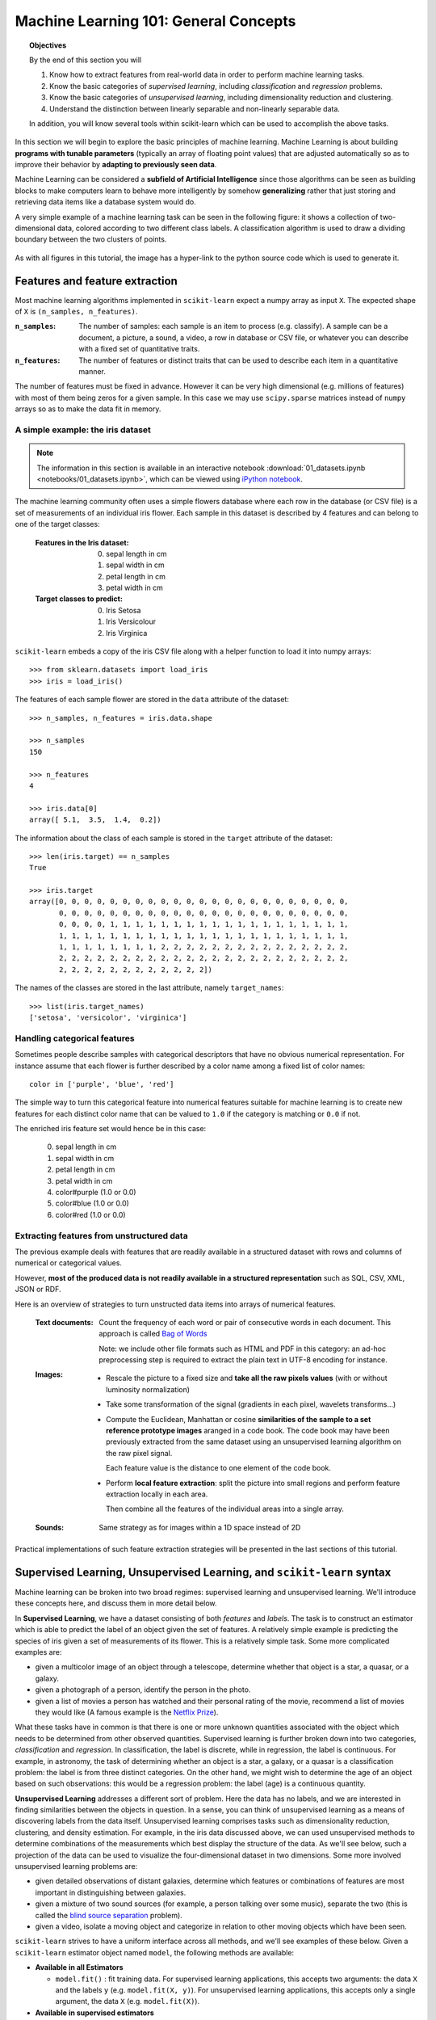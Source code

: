 .. _astronomy_general_concepts:

======================================
Machine Learning 101: General Concepts
======================================

.. topic:: Objectives
   
   By the end of this section you will

   1. Know how to extract features from real-world data in order to perform
      machine learning tasks.
   2. Know the basic categories of `supervised learning`,
      including `classification` and `regression` problems.
   3. Know the basic categories of `unsupervised learning`,
      including dimensionality reduction and clustering.
   4. Understand the distinction between linearly separable and
      non-linearly separable data.

   In addition, you will know several tools within scikit-learn which can
   be used to accomplish the above tasks.


In this section we will begin to explore the basic principles of
machine learning.
Machine Learning is about building **programs with tunable parameters**
(typically an array of floating point values) that are adjusted
automatically so as to improve their behavior by **adapting to
previously seen data**.

Machine Learning can be considered a **subfield of Artificial
Intelligence** since those algorithms can be seen as building blocks
to make computers learn to behave more intelligently by somehow
**generalizing** rather that just storing and retrieving data items
like a database system would do.

A very simple example of a machine learning task can be seen in the following
figure: it shows a collection of two-dimensional data, colored according
to two different class labels.  A classification algorithm is used to draw
a dividing boundary between the two clusters of points.

.. figure:: ../../auto_examples/linear_model/images/plot_sgd_separating_hyperplane_1.png
   :target: ../../auto_examples/linear_model/plot_sgd_separating_hyperplane.html
   :align: center
   :scale: 80%

As with all figures in this tutorial, the image has a hyper-link to the python
source code which is used to generate it.

Features and feature extraction
-------------------------------

Most machine learning algorithms implemented in ``scikit-learn``
expect a numpy array as input ``X``.  The expected shape of ``X`` is
``(n_samples, n_features)``.

:``n_samples``:

  The number of samples: each sample is an item to process (e.g.
  classify). A sample can be a document, a picture, a sound, a
  video, a row in database or CSV file, or whatever you can
  describe with a fixed set of quantitative traits.

:``n_features``:

  The number of features or distinct traits that can be used to
  describe each item in a quantitative manner.


The number of features must be fixed in advance. However it can be
very high dimensional (e.g. millions of features) with most of them
being zeros for a given sample. In this case we may use ``scipy.sparse``
matrices instead of ``numpy`` arrays so as to make the data fit
in memory.


A simple example: the iris dataset
~~~~~~~~~~~~~~~~~~~~~~~~~~~~~~~~~~

.. note::
   The information in this section is available in an interactive notebook
   :download:`01_datasets.ipynb <notebooks/01_datasets.ipynb>`,
   which can be viewed using `iPython notebook`_.

The machine learning community often uses a simple flowers database
where each row in the database (or CSV file) is a set of measurements
of an individual iris flower.
Each sample in this dataset is described by 4 features and can
belong to one of the target classes:

 :Features in the Iris dataset:

   0. sepal length in cm
   1. sepal width in cm
   2. petal length in cm
   3. petal width in cm

 :Target classes to predict:

   0. Iris Setosa
   1. Iris Versicolour
   2. Iris Virginica


``scikit-learn`` embeds a copy of the iris CSV file along with a
helper function to load it into numpy arrays::

  >>> from sklearn.datasets import load_iris
  >>> iris = load_iris()

The features of each sample flower are stored in the ``data`` attribute
of the dataset::

  >>> n_samples, n_features = iris.data.shape

  >>> n_samples
  150

  >>> n_features
  4

  >>> iris.data[0]
  array([ 5.1,  3.5,  1.4,  0.2])


The information about the class of each sample is stored in the
``target`` attribute of the dataset::

  >>> len(iris.target) == n_samples
  True

  >>> iris.target
  array([0, 0, 0, 0, 0, 0, 0, 0, 0, 0, 0, 0, 0, 0, 0, 0, 0, 0, 0, 0, 0, 0, 0,
         0, 0, 0, 0, 0, 0, 0, 0, 0, 0, 0, 0, 0, 0, 0, 0, 0, 0, 0, 0, 0, 0, 0,
         0, 0, 0, 0, 1, 1, 1, 1, 1, 1, 1, 1, 1, 1, 1, 1, 1, 1, 1, 1, 1, 1, 1,
         1, 1, 1, 1, 1, 1, 1, 1, 1, 1, 1, 1, 1, 1, 1, 1, 1, 1, 1, 1, 1, 1, 1,
         1, 1, 1, 1, 1, 1, 1, 1, 2, 2, 2, 2, 2, 2, 2, 2, 2, 2, 2, 2, 2, 2, 2,
         2, 2, 2, 2, 2, 2, 2, 2, 2, 2, 2, 2, 2, 2, 2, 2, 2, 2, 2, 2, 2, 2, 2,
         2, 2, 2, 2, 2, 2, 2, 2, 2, 2, 2, 2])

The names of the classes are stored in the last attribute, namely
``target_names``::

  >>> list(iris.target_names)
  ['setosa', 'versicolor', 'virginica']


Handling categorical features
~~~~~~~~~~~~~~~~~~~~~~~~~~~~~

Sometimes people describe samples with categorical descriptors that
have no obvious numerical representation. For instance assume that
each flower is further described by a color name among a fixed list
of color names::

  color in ['purple', 'blue', 'red']

The simple way to turn this categorical feature into numerical
features suitable for machine learning is to create new features
for each distinct color name that can be valued to ``1.0`` if the
category is matching or ``0.0`` if not.

The enriched iris feature set would hence be in this case:

  0. sepal length in cm
  1. sepal width in cm
  2. petal length in cm
  3. petal width in cm
  4. color#purple (1.0 or 0.0)
  5. color#blue (1.0 or 0.0)
  6. color#red (1.0 or 0.0)


Extracting features from unstructured data
~~~~~~~~~~~~~~~~~~~~~~~~~~~~~~~~~~~~~~~~~~

The previous example deals with features that are readily available
in a structured dataset with rows and columns of numerical or
categorical values.

However, **most of the produced data is not readily available in a
structured representation** such as SQL, CSV, XML, JSON or RDF.

Here is an overview of strategies to turn unstructed data items
into arrays of numerical features.


  :Text documents:

    Count the frequency of each word or pair of consecutive words
    in each document. This approach is called
    `Bag of Words <http://scikit-learn.org/dev/modules/feature_extraction.html#text-feature-extraction>`_

    Note: we include other file formats such as HTML and PDF in
    this category: an ad-hoc preprocessing step is required to
    extract the plain text in UTF-8 encoding for instance.


  :Images:

    - Rescale the picture to a fixed size and **take all the raw
      pixels values** (with or without luminosity normalization)

    - Take some transformation of the signal (gradients in each
      pixel, wavelets transforms...)

    - Compute the Euclidean, Manhattan or cosine **similarities of
      the sample to a set reference prototype images** aranged in a
      code book.  The code book may have been previously extracted
      from the same dataset using an unsupervised learning algorithm
      on the raw pixel signal.

      Each feature value is the distance to one element of the code
      book.

    - Perform **local feature extraction**: split the picture into
      small regions and perform feature extraction locally in each
      area.

      Then combine all the features of the individual areas into a
      single array.

  :Sounds:

    Same strategy as for images within a 1D space instead of 2D


Practical implementations of such feature extraction strategies
will be presented in the last sections of this tutorial.



Supervised Learning, Unsupervised Learning, and ``scikit-learn`` syntax
-----------------------------------------------------------------------

Machine learning can be broken into two broad regimes: supervised learning
and unsupervised learning.  We'll introduce these concepts here, and discuss
them in more detail below.

In **Supervised Learning**, we have a dataset consisting of both
*features* and *labels*.  The task is to construct an estimator which is
able to predict the label of an object given the set of features.
A relatively simple example is predicting the species of iris given a set
of measurements of its flower.  This is a relatively simple task.
Some more complicated examples are:

- given a multicolor image of an object through a telescope, determine
  whether that object is a star, a quasar, or a galaxy.
- given a photograph of a person, identify the person in the photo.
- given a list of movies a person has watched and their personal rating
  of the movie, recommend a list of movies they would like (A famous example
  is the `Netflix Prize <http://en.wikipedia.org/wiki/Netflix_prize>`_).

What these tasks have in common is that there is one or more unknown
quantities associated with the object which needs to be determined
from other observed quantities.  Supervised learning is further broken
down into two categories, *classification* and *regression*.  In
classification, the label is discrete, while in regression, the label
is continuous.  For example, in astronomy, the task of determining
whether an object is a star, a galaxy, or a quasar is a classification
problem: the label is from three distinct categories.  On the other
hand, we might wish to determine the age of an object based on
such observations: this would be a regression problem: the label (age)
is a continuous quantity.

**Unsupervised Learning** addresses a different sort of problem.  Here
the data has no labels, and we are interested in finding similarities
between the objects in question.  In a sense, you can think of unsupervised
learning as a means of discovering labels from the data itself.
Unsupervised learning comprises
tasks such as dimensionality reduction, clustering, and density estimation.
For example, in the iris data discussed above, we can used unsupervised
methods to determine combinations of the measurements which best 
display the structure of the data.  As we'll see below, such a projection
of the data can be used to visualize the four-dimensional dataset in
two dimensions.
Some more involved unsupervised learning problems are:

- given detailed observations of distant galaxies, determine which features
  or combinations of features are most important in distinguishing between
  galaxies.
- given a mixture of two sound sources (for example, a person talking over
  some music), separate the two (this is called the
  `blind source separation <http://en.wikipedia.org/wiki/Blind_signal_separation>`_ problem).
- given a video, isolate a moving object and categorize in relation to
  other moving objects which have been seen.

``scikit-learn`` strives to have a uniform interface across all methods,
and we'll see examples of these below.  Given a ``scikit-learn`` estimator
object named ``model``, the following methods are available:

- **Available in all Estimators**

  - ``model.fit()`` : fit training data.  For supervised learning applications,
    this accepts two arguments: the data ``X`` and the labels ``y``
    (e.g. ``model.fit(X, y)``).  For unsupervised learning applications,
    this accepts only a single argument, the data ``X``
    (e.g. ``model.fit(X)``).

- **Available in supervised estimators**

  - ``model.predict()`` : given a trained model, predict the label of
    a new set of data.  This method accepts one argument, the new
    data ``X_new`` (e.g. ``model.predict(X_new)``), and returns the
    learned label for each object in the array.
  - ``model.predict_proba()`` : For classification problems,
    some estimators also provide this method, which returns the probability
    that a new observation has each categorical label.  In this case, the
    label with the highest probability is returned by ``model.predict()``.

- **Available in unsupervised estimators**

  - ``model.transform()`` : given an unsupervised model, transform new data
    into the new basis.  This also accepts one argument ``X_new``, and
    returns the new representation of the data based on the unsupervised
    model.
  - ``model.fit_transform()`` : some estimators implement this method,
    which performs a ``fit`` and a ``transform`` on the same input data.


.. _astro_supervised_learning:

Supervised Learning
-------------------

.. figure:: ../../auto_examples/tutorial/images/plot_ML_flow_chart_1.png
   :target: ../../auto_examples/tutorial/plot_ML_flow_chart.html
   :scale: 75 %
   :align: center
   :alt: Flow diagram for supervised learning

.. figure:: ../../auto_examples/tutorial/images/plot_ML_flow_chart_2.png
   :target: ../../auto_examples/tutorial/plot_ML_flow_chart.html
   :scale: 75 %
   :align: center
   :alt: Flow diagram for supervised learning with scikit-learn

   Overview of supervised Learning with scikit-learn

As mentioned above, a supervised learning algorithm makes the distinction
between the raw observed data ``X`` with shape ``(n_samples, n_features)``
and some label given to the model during training. In ``scikit-learn``
this array is often noted ``y`` and has generally the shape ``(n_samples,)``.
After training, the fitted model will try to predict the most likely labels
``y_new`` for new a set of samples ``X_new``.

Depending on the nature of the target ``y``, supervised learning
can be given different names:

  - If ``y`` has values in a fixed set of **categorical outcomes**
    (represented by **integers**) the task to predict ``y`` is called
    **classification**.

  - If ``y`` has **floating point values** (e.g. to represent a price,
    a temperature, a size...), the task to predict ``y`` is called
    **regression**.

Classification
~~~~~~~~~~~~~~

Classification is the task of predicting the value of a categorical
variable given some input variables (a.k.a. the features or "predictors").
This section includes a first exploration of classification with
scikit-learn. We'll explore a detailed example of classification with
astronomical data in :ref:`astronomy_classification`.


A first classifier example with ``scikit-learn``
++++++++++++++++++++++++++++++++++++++++++++++++

.. note::
   The information in this section is available in an interactive notebook
   :download:`02_iris_classification.ipynb <notebooks/02_iris_classification.ipynb>`,
   which can be viewed using `iPython notebook`_.

In the iris dataset example, suppose we are assigned the task to
guess the class of an individual flower given the measurements of
petals and sepals. This is a classification task, hence we have::

  >>> X, y = iris.data, iris.target

Once the data has this format it is trivial to train a classifier,
for instance a support vector machine with a linear kernel::

  >>> from sklearn.svm import LinearSVC
  >>> clf = LinearSVC()

.. note::

    Whenever you import a scikit-learn class or function for the first time,
    you are advised to read the docstring by using the ``?`` magic suffix
    of ipython, for instance type: ``LinearSVC?``.


``clf`` is a statistical model that has parameters that control the
learning algorithm (those parameters are sometimes called the
hyperparameters). Those hyperparameters can be supplied by the
user in the constructor of the model. We will explain later how to choose
a good combination using either simple empirical rules or data
driven selection::

  >>> clf
  LinearSVC(C=1.0, dual=True, fit_intercept=True, intercept_scaling=1,
       loss='l2', multi_class=False, penalty='l2', tol=0.0001)

By default the real model parameters are not initialized. They will be
tuned automatically from the data by calling the ``fit`` method::

  >>> clf = clf.fit(X, y)

  >>> clf.coef_                         # doctest: +ELLIPSIS
  array([[ 0.18...,  0.45..., -0.80..., -0.45...],
         [ 0.05..., -0.89...,  0.40..., -0.93...],
         [-0.85..., -0.98...,  1.38...,  1.86...]])

  >>> clf.intercept_                    # doctest: +ELLIPSIS
  array([ 0.10...,  1.67..., -1.70...])

Once the model is trained, it can be used to predict the most likely outcome on
unseen data. For instance let us define a list of simple sample that looks
like the first sample of the iris dataset::

  >>> X_new = [[ 5.0,  3.6,  1.3,  0.25]]

  >>> clf.predict(X_new)
  array([0], dtype=int32)

The outcome is ``0`` which is the id of the first iris class, namely
'setosa'.

The following figure places the location of the ``fit`` and ``predict``
calls on the previous flow diagram. The ``vec`` object is a vectorizer
used for feature extraction that is not used in the case of the iris
data (it already comes as vectors of features):

Some ``scikit-learn`` classifiers can further predict probabilities
of the outcome.  This is the case of logistic regression models::

  >>> from sklearn.linear_model import LogisticRegression
  >>> clf2 = LogisticRegression().fit(X, y)
  >>> clf2
  LogisticRegression(C=1.0, dual=False, fit_intercept=True, intercept_scaling=1,
            penalty='l2', tol=0.0001)
  >>> clf2.predict_proba(X_new)
  array([[  9.07512928e-01,   9.24770379e-02,   1.00343962e-05]])

This means that the model estimates that the sample in ``X_new`` has:

  - 90% likelyhood to belong to the 'setosa' class

  - 9% likelyhood to belong to the 'versicolor' class

  - 1% likelyhood to belong to the 'virginica' class

Of course, the ``predict`` method that outputs the label id of the
most likely outcome is also available::

  >>> clf2.predict(X_new)
  array([0], dtype=int32)


Notable implementations of classifiers
++++++++++++++++++++++++++++++++++++++

:class:`sklearn.linear_model.LogisticRegression`

  Regularized Logistic Regression based on ``liblinear``

:class:`sklearn.svm.LinearSVC`

  Support Vector Machines without kernels based on ``liblinear``

:class:`sklearn.svm.SVC`

  Support Vector Machines with kernels based on ``libsvm``

:class:`sklearn.linear_model.SGDClassifier`

  Regularized linear models (SVM or logistic regression) using a Stochastic
  Gradient Descent algorithm written in ``Cython``

:class:`sklearn.neighbors.NeighborsClassifier`

  k-Nearest Neighbors classifier based on the ball tree datastructure for low
  dimensional data and brute force search for high dimensional data

:class:`sklearn.naive_bayes.GaussianNB`

  Gaussian Naive Bayes model.  This is an unsophisticated model which can
  be trained very quickly.  It is often used to obtain baseline results
  before moving to a more sophisticated classifier.


Sample application of classifiers
+++++++++++++++++++++++++++++++++

The following table gives examples of applications of classifiers
for some common engineering tasks:

============================================ =================================
Task                                         Predicted outcomes
============================================ =================================
E-mail classification                        Spam, normal, priority mail
-------------------------------------------- ---------------------------------
Language identification in text documents    en, es, de, fr, ja, zh, ar, ru...
-------------------------------------------- ---------------------------------
News articles categorization                 Business, technology, sports...
-------------------------------------------- ---------------------------------
Sentiment analysis in customer feedback      Negative, neutral, positive
-------------------------------------------- ---------------------------------
Face verification in pictures                Same / different person
-------------------------------------------- ---------------------------------
Speaker verification in voice recordings     Same / different person
-------------------------------------------- ---------------------------------
Astronomical Sources                         Object type or class
============================================ =================================


Regression
~~~~~~~~~~

Regression is the task of predicting the value of a continuously varying
variable (e.g. a price, a temperature, a conversion rate...) given
some input variables (a.k.a. the features, "predictors" or
"regressors").  We'll explore a detailed example of regression with
astronomical data in :ref:`astronomy_regression`.

Some notable implementations of regression models in ``scikit-learn`` include:

:class:`sklearn.linear_model.Ridge`

  L2-regularized least squares linear model

:class:`sklearn.linear_model.ElasticNet`

  L1+L2-regularized least squares linear model trained using
  Coordinate Descent

:class:`sklearn.linear_model.LassoLARS`

  L1-regularized least squares linear model trained with Least Angle
  Regression

:class:`sklearn.linear_model.SGDRegressor`

  L1+L2-regularized least squares linear model trained using
  Stochastic Gradient Descent

:class:`sklearn.linear_model.ARDRegression`

  Bayesian Automated Relevance Determination regression

:class:`sklearn.svm.SVR`

  Non-linear regression using Support Vector Machines (wrapper for
  ``libsvm``)

:class:`sklearn.ensemble.RandomForestRegressor`

  An ensemble method which constructs multiple decision trees from subsets
  of the data.


.. _astro_unsupervised_learning:

Unsupervised Learning: ``model.fit(X)``
---------------------------------------

.. figure:: ../../auto_examples/tutorial/images/plot_ML_flow_chart_3.png
   :target: ../../auto_examples/tutorial/plot_ML_flow_chart.html
   :scale: 75 %
   :align: center
   :alt: Flow diagram for supervised learning with scikit-learn

   Unsupervised Learning overview

An unsupervised learning algorithm only uses a single set of
observations ``X`` with shape ``(n_samples, n_features)`` and does
not use any kind of labels.

An unsupervised learning model will try to fit its parameters so
as to best summarize regularities found in the data.

The following introduces the main variants of unsupervised learning
algorithms, namely dimensionality reduction and clustering.


Dimensionality Reduction and visualization
~~~~~~~~~~~~~~~~~~~~~~~~~~~~~~~~~~~~~~~~~~

Dimensionality reduction is the task of deriving a set of **new artificial
features** that is **smaller** than the original feature set while
retaining **most of the variance** of the original data.


Normalization and visualization with PCA
++++++++++++++++++++++++++++++++++++++++

.. note::
   The information in this section is available in an interactive notebook
   :download:`03_iris_dimensionality.ipynb <notebooks/03_iris_dimensionality.ipynb>`,
   which can be viewed using `iPython notebook`_.

The most common technique for dimensionality reduction is called
**Principal Component Analysis**.

PCA can be done using linear combinations of the original features
using a truncated `Singular Value Decomposition
<http://en.wikipedia.org/wiki/Singular_value_decomposition#Truncated_SVD>`_
of the matrix ``X``
so as to project the data onto a base of the top singular vectors.

If the number of retained components is 2 or 3, PCA can be used to
visualize the dataset::

  >>> from sklearn.decomposition import PCA
  >>> pca = PCA(n_components=2, whiten=True).fit(X)

Once fitted, the ``pca`` model exposes the singular vectors in the
``components_`` attribute::

  >>> pca.components_                                      # doctest: +ELLIPSIS
  array([[ 0.17..., -0.04...,  0.41...,  0.17...],
         [-1.33..., -1.48...,  0.35...,  0.15...]])

  >>> pca.explained_variance_ratio_                        # doctest: +ELLIPSIS
  array([ 0.92...,  0.05...])

  >>> pca.explained_variance_ratio_.sum()                  # doctest: +ELLIPSIS
  0.97...

Let us project the iris dataset along those first 2 dimensions::

  >>> X_pca = pca.transform(X)

The dataset has been "normalized", which means that the data is now centered on
both components with unit variance::

  >>> import numpy as np
  >>> np.round(X_pca.mean(axis=0), decimals=5)
  array([-0.,  0.])

  >>> np.round(X_pca.std(axis=0), decimals=5)
  array([ 1.,  1.])

Furthermore the samples components do no longer carry any linear
correlation::

  >>> import numpy as np
  >>> np.round(np.corrcoef(X_pca.T), decimals=5)
  array([[ 1., -0.],
         [-0.,  1.]])

We can visualize the dataset using ``pylab``, for instance by defining the
following utility function::

  >>> import pylab as pl
  >>> from itertools import cycle
  >>> def plot_2D(data, target, target_names):
  ...     colors = cycle('rgbcmykw')
  ...     target_ids = range(len(target_names))
  ...     pl.figure()
  ...     for i, c, label in zip(target_ids, colors, target_names):
  ...         pl.scatter(data[target == i, 0], data[target == i, 1],
  ...                    c=c, label=label)
  ...     pl.legend()
  ...     pl.show()
  ...

Calling ``plot_2D(X_pca, iris.target, iris.target_names)`` will
display the following:


.. figure:: ../../auto_examples/tutorial/images/plot_iris_projections_1.png
   :target: ../../auto_examples/tutorial/plot_iris_projections.html
   :scale: 65 %
   :align: center
   :alt: 2D PCA projection of the iris dataset

   2D PCA projection of the iris dataset

Note that this projection was determined *without* any information about the
labels (represented by the colors): this is the sense in which the learning
is unsupervised.  Nevertheless, we see that the projection gives us insight
into the distribution of the different flowers in parameter space: notably,
*iris setosa* is much more distinct than the other two species.


.. note::

  The default implementation of PCA computes the SVD of the full
  data matrix, which is not scalable when both ``n_samples`` and
  ``n_features`` are big (more that a few thousands).

  If you are interested in a number of components that is much
  smaller than both ``n_samples`` and ``n_features``, consider using
  :class:`sklearn.decomposition.RandomizedPCA` instead.


Other applications of dimensionality reduction
++++++++++++++++++++++++++++++++++++++++++++++

Dimensionality Reduction is not just useful for visualization of
high dimensional datasets. It can also be used as a preprocessing
step (often called data normalization) to help speed up supervised
machine learning methods that are not computationally efficient with high
``n_features`` such as SVM classifiers with gaussian kernels for
instance or that do not work well with linearly correlated features.

.. note::

  ``scikit-learn`` also features an implementation of Independant
  Component Analysis (ICA) and several manifold learning methods
  (See :ref:`astro_exercise_3`)


Clustering
~~~~~~~~~~

Clustering is the task of gathering samples into groups of similar
samples according to some predefined similarity or dissimilarity
measure (such as the Euclidean distance).

For example, let us reuse the output of the 2D PCA of the iris
dataset and try to find 3 groups of samples using the simplest
clustering algorithm (KMeans)::

  >>> from sklearn.cluster import KMeans
  >>> from numpy.random import RandomState
  >>> rng = RandomState(42)

  >>> kmeans = KMeans(n_clusters=3, random_state=rng).fit(X_pca)

  >>> np.round(kmeans.cluster_centers_, decimals=2)
  array([[ 1.02, -0.71],
         [ 0.33,  0.89],
         [-1.29, -0.44]])

  >>> kmeans.labels_[:10]
  array([2, 2, 2, 2, 2, 2, 2, 2, 2, 2])

  >>> kmeans.labels_[-10:]
  array([0, 0, 1, 0, 0, 0, 1, 0, 0, 1])

We can plot the assigned cluster labels instead of the target names
with::

   plot_2D(X_pca, kmeans.labels_, ["c0", "c1", "c2"])



.. figure:: ../../auto_examples/tutorial/images/plot_iris_projections_2.png
   :target: ../../auto_examples/tutorial/plot_iris_projections.html
   :scale: 65 %
   :align: center
   :alt: KMeans cluster assignements on 2D PCA iris data

   KMeans cluster assignements on 2D PCA iris data


Notable implementations of clustering models
++++++++++++++++++++++++++++++++++++++++++++

The following are two well-known clustering algorithms. Like most
unsupervised learning models in the scikit, they expect the data
to be clustered to have the shape ``(n_samples, n_features)``:

:class:`sklearn.cluster.KMeans`

  The simplest, yet effective clustering algorithm. Needs to be
  provided with the number of clusters in advance, and assumes that the
  data is normalized as input (but use a PCA model as preprocessor).

:class:`sklearn.cluster.MeanShift`

  Can find better looking clusters than KMeans but is not scalable
  to high number of samples.

:class:`sklearn.cluster.DBSCAN`
  Can detect irregularly shaped clusters based on density, i.e. sparse regions
  in the input space are likely to become inter-cluster boundaries. Can also
  detect outliers (samples that are not part of a cluster).

:class:`sklearn.manifold.LocallyLinearEmbedding`

  Locally Linear Embedding is a nonlinear neighbors-based
  manifold learning technique.
  The scikit-learn implementation makes available several variants to
  the basic algorithm.

:class:`sklearn.manifold.Isomap`

  Isomap is another neighbors-based manifold learning method that can find
  nonlinear projections of data.

Other clustering algorithms do not work with a data array of shape
``(n_samples, n_features)`` but directly with a precomputed affinity matrix
of shape ``(n_samples, n_samples)``:

:class:`sklearn.cluster.AffinityPropagation`

  Clustering algorithm based on message passing between data points.

:class:`sklearn.cluster.SpectralClustering`

  KMeans applied to a projection of the normalized graph Laplacian:
  finds normalized graph cuts if the affinity matrix is interpreted
  as an adjacency matrix of a graph.

:class:`sklearn.cluster.Ward`

  ``Ward`` implements hierarchical clustering based on the Ward algorithm,
     a variance-minimizing approach. At each step, it minimizes the sum of
     squared differences within all clusters (inertia criterion).

``DBSCAN`` can work with either an array of samples or an affinity matrix.


Applications of clustering
++++++++++++++++++++++++++

Here are some common applications of clustering algorithms:

- Building customer profiles for market analysis

- Grouping related web news (e.g. Google News) and websearch results

- Grouping related stock quotes for investment portfolio management

- Can be used as a preprocessing step for recommender systems

- Can be used to build a code book of prototype samples for unsupervised
  feature extraction for supervised learning algorithms


Linearly separable data
-----------------------

Some supervised learning problems can be solved by very simple
models (called generalized linear models) depending on the data.
Others simply don't.

To grasp the difference between the two cases, run the interactive
example from the ``examples`` folder of the ``scikit-learn`` source
distribution.  (if you don't have the scikit-learn source code locally
installed, you can find the script `here <../../auto_examples/applications/svm_gui.html>`_)::

    % python $SKL_HOME/examples/applications/svm_gui.py

1. Put some data points belonging to one of the two target classes
   ('white' or 'black') using left click and right click.

2. Choose some parameters of a Support Vector Machine to be trained on
   this toy dataset (``n_samples`` is the number of clicks, ``n_features``
   is 2).

3. Click the Fit but to train the model and see the decision boundary.
   The accurracy of the model is displayed on stdout.

The following figures demonstrate one case where a linear model can
perfectly separate the two classes while the other is not linearly
separable (a model with a gaussian kernel is required in that case).


.. figure:: ../../auto_examples/tutorial/images/plot_gui_example_1.png
   :target: ../../auto_examples/tutorial/plot_gui_example.html
   :scale: 65 %
   :align: center
   :alt: Example of a linear SVM fit

   Linear Support Vector Machine trained to perfectly separate 2 sets of
   data points labeled as white and black in a 2D space.


.. figure:: ../../auto_examples/tutorial/images/plot_gui_example_2.png
   :target: ../../auto_examples/tutorial/plot_gui_example.html
   :scale: 65 %
   :align: center
   :alt: Example of a gaussian SVM fit

   Support Vector Machine with gaussian kernel trained to separate 2 sets of
   data points labeled as white and black in a 2D space. This dataset would
   not have been seperated by a simple linear model.

.. topic:: **Exercise**
   :class: green

   Fit a model that is able to solve the XOR problem using the GUI:
   the XOR problem is composed of 4 samples:

     - 2 white samples in the top-left and bottom-right corners

     - 2 black samples in the bottom-left and top-right corners

   **Question**: is the XOR problem linearly separable?

.. topic:: **Exercise**
   :class: green

   Construct a problem with less than 10 points where the predictive
   accuracy of the best linear model is 50%.

.. note::

  the higher the dimension of the feature space, the more likely
  the data is linearly separable: for instance this is often the
  case for text classification tasks.


Training set, test set and overfitting
--------------------------------------

The most common mistake beginners make when training statistical
models is to evaluate the quality of the model on the same data
used for fitting the model:

  If you do this, **you are doing it wrong!**


The overfitting issue
~~~~~~~~~~~~~~~~~~~~~

The problem lies in the fact that some models can be subject to the
**overfitting** issue: they can **learn the training data by heart**
without generalizing. The symptoms are:

  - the predictive accurracy on the data used for training can be excellent
    (sometimes 100%)

  - however, the models do little better than random prediction when facing
    new data that was not part of the training set

If you evaluate your model on your training data you won't be able to tell
whether your model is overfitting or not.


Solutions to overfitting
~~~~~~~~~~~~~~~~~~~~~~~~

The solution to this issue is twofold:

  1. Split your data into two sets to detect overfitting situations:

    - one for training and model selection: the **training set**

    - one for evaluation: the **test set**

  2. Avoid overfitting by using simpler models (e.g. linear classifiers
     instead of gaussian kernel SVM) or by increasing the regularization
     parameter of the model if available (see the docstring of the
     model for details)

An even better option when experimenting with classifiers is to divide
the data into three sets: training, testing and holdout. You can then
optimize your features, settings and algorithms for the testing set until
they seem good enough, and finally test on the holdout set (perhaps after
adding the test set to the training set).

When the amount of labeled data available is small, it may not be feasible
to construct training and test sets. In that case, you can choose to
use **k-fold cross validation**:
divide the dataset into `k` = 10 parts of (roughly) equal size, then for
each of these ten parts, train the classifier on the other nine and test
on the held-out part.


Measuring classification performance on a test set
~~~~~~~~~~~~~~~~~~~~~~~~~~~~~~~~~~~~~~~~~~~~~~~~~~

Here is an example on you to split the data on the iris dataset.

First we need to shuffle the order of the samples and the target
to ensure that all classes are well represented on both sides of
the split::

  >>> indices = np.arange(n_samples)
  >>> indices[:10]
  array([0, 1, 2, 3, 4, 5, 6, 7, 8, 9])

  >>> RandomState(42).shuffle(indices)
  >>> indices[:10]
  array([ 73,  18, 118,  78,  76,  31,  64, 141,  68,  82])

  >>> X = iris.data[indices]
  >>> y = iris.target[indices]

We can now split the data using a 2/3 - 1/3 ratio::

  >>> split = (n_samples * 2) / 3

  >>> X_train, X_test = X[:split], X[split:]
  >>> y_train, y_test = y[:split], y[split:]

  >>> X_train.shape
  (100, 4)

  >>> X_test.shape
  (50, 4)

  >>> y_train.shape
  (100,)

  >>> y_test.shape
  (50,)

We can now re-train a new linear classifier on the training set only::

  >>> clf = LinearSVC().fit(X_train, y_train)

To evaluate its quality we can compute the average number of correct
classifications on the test set::

  >>> np.mean(clf.predict(X_test) == y_test)
  1.0

This shows that the model has a predictive accurracy of 100% which
means that the classification model was perfectly capable of
generalizing what was learned from the training set to the test
set: this is rarely so easy on real life datasets as we will see
in the following chapter.


Key takeaway points
-------------------

- Build ``X`` (features vectors) with shape ``(n_samples, n_features)``

- Supervised learning: ``clf.fit(X, y)`` and then ``clf.predict(X_new)``

  - Classification: ``y`` is an array of integers

  - Regression: ``y`` is an array of floats

- Unsupervised learning: ``clf.fit(X)``

  - Dimensionality Reduction with ``clf.transform(X_new)``

    - for visualization

    - for scalability

  - Clustering finds group id for each sample

- Some models work much better with data normalized with PCA

- Simple linear models can fail completely (non linearly separable data)

- Simple linear models often very useful in practice (esp. with
  large ``n_features``)

- Before starting to train a model: split train / test data:

  - use training set for model selection and fitting

  - use test set for model evaluation

  - use cross-validation when your dataset is small

- Complex models can overfit (learn by heart) the training data and
  fail to generalize correctly on test data:

  - try simpler models first

  - tune the regularization parameter on a validation set


.. _`iPython notebook`: http://ipython.org/ipython-doc/stable/interactive/htmlnotebook.html
